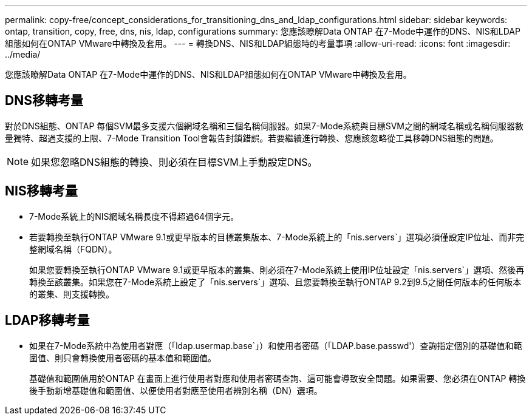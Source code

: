 ---
permalink: copy-free/concept_considerations_for_transitioning_dns_and_ldap_configurations.html 
sidebar: sidebar 
keywords: ontap, transition, copy, free, dns, nis, ldap, configurations 
summary: 您應該瞭解Data ONTAP 在7-Mode中運作的DNS、NIS和LDAP組態如何在ONTAP VMware中轉換及套用。 
---
= 轉換DNS、NIS和LDAP組態時的考量事項
:allow-uri-read: 
:icons: font
:imagesdir: ../media/


[role="lead"]
您應該瞭解Data ONTAP 在7-Mode中運作的DNS、NIS和LDAP組態如何在ONTAP VMware中轉換及套用。



== DNS移轉考量

對於DNS組態、ONTAP 每個SVM最多支援六個網域名稱和三個名稱伺服器。如果7-Mode系統與目標SVM之間的網域名稱或名稱伺服器數量獨特、超過支援的上限、7-Mode Transition Tool會報告封鎖錯誤。若要繼續進行轉換、您應該忽略從工具移轉DNS組態的問題。


NOTE: 如果您忽略DNS組態的轉換、則必須在目標SVM上手動設定DNS。



== NIS移轉考量

* 7-Mode系統上的NIS網域名稱長度不得超過64個字元。
* 若要轉換至執行ONTAP VMware 9.1或更早版本的目標叢集版本、7-Mode系統上的「nis.servers`」選項必須僅設定IP位址、而非完整網域名稱（FQDN）。
+
如果您要轉換至執行ONTAP VMware 9.1或更早版本的叢集、則必須在7-Mode系統上使用IP位址設定「nis.servers`」選項、然後再轉換至該叢集。如果您在7-Mode系統上設定了「nis.servers`」選項、且您要轉換至執行ONTAP 9.2到9.5之間任何版本的任何版本的叢集、則支援轉換。





== LDAP移轉考量

* 如果在7-Mode系統中為使用者對應（「ldap.usermap.base`」）和使用者密碼（「LDAP.base.passwd'）查詢指定個別的基礎值和範圍值、則只會轉換使用者密碼的基本值和範圍值。
+
基礎值和範圍值用於ONTAP 在畫面上進行使用者對應和使用者密碼查詢、這可能會導致安全問題。如果需要、您必須在ONTAP 轉換後手動新增基礎值和範圍值、以便使用者對應至使用者辨別名稱（DN）選項。


